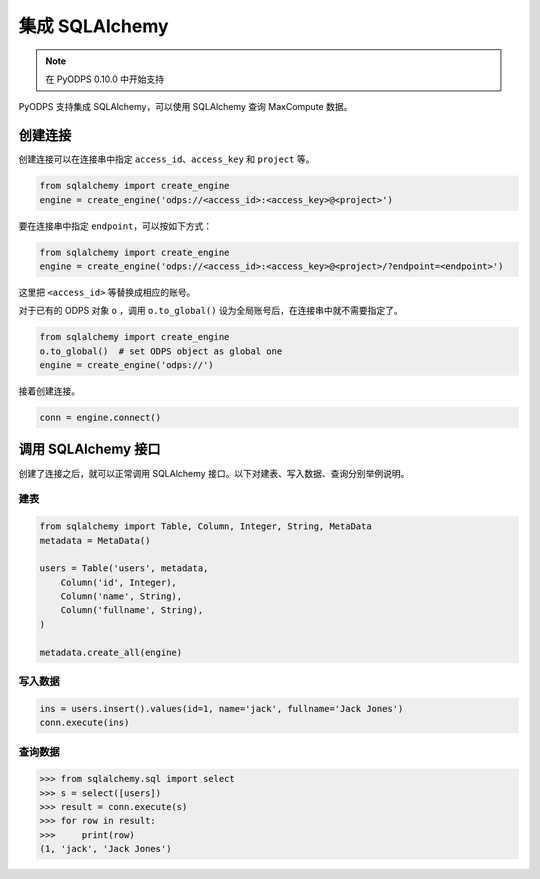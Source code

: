.. _sqlalchemy_odps:

集成 SQLAlchemy
=================

.. Note:: 在 PyODPS 0.10.0 中开始支持

PyODPS 支持集成 SQLAlchemy，可以使用 SQLAlchemy 查询 MaxCompute 数据。

创建连接
-----------

创建连接可以在连接串中指定 ``access_id``、``access_key`` 和 ``project`` 等。

.. code-block:: python

   from sqlalchemy import create_engine
   engine = create_engine('odps://<access_id>:<access_key>@<project>')

要在连接串中指定 ``endpoint``，可以按如下方式：

.. code-block:: python

   from sqlalchemy import create_engine
   engine = create_engine('odps://<access_id>:<access_key>@<project>/?endpoint=<endpoint>')

这里把 ``<access_id>`` 等替换成相应的账号。

对于已有的 ODPS 对象 ``o`` ，调用 ``o.to_global()`` 设为全局账号后，在连接串中就不需要指定了。

.. code-block:: python

   from sqlalchemy import create_engine
   o.to_global()  # set ODPS object as global one
   engine = create_engine('odps://')

接着创建连接。

.. code-block:: python

   conn = engine.connect()


调用 SQLAlchemy 接口
----------------------

创建了连接之后，就可以正常调用 SQLAlchemy 接口。以下对建表、写入数据、查询分别举例说明。

建表
~~~~~~~

.. code-block:: python

   from sqlalchemy import Table, Column, Integer, String, MetaData
   metadata = MetaData()

   users = Table('users', metadata,
       Column('id', Integer),
       Column('name', String),
       Column('fullname', String),
   )

   metadata.create_all(engine)


写入数据
~~~~~~~~~

.. code-block:: python

   ins = users.insert().values(id=1, name='jack', fullname='Jack Jones')
   conn.execute(ins)


查询数据
~~~~~~~~~

.. code-block:: python

   >>> from sqlalchemy.sql import select
   >>> s = select([users])
   >>> result = conn.execute(s)
   >>> for row in result:
   >>>     print(row)
   (1, 'jack', 'Jack Jones')
